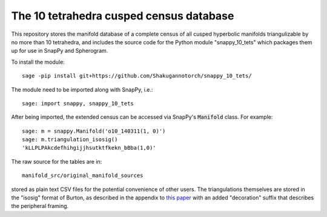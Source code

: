The 10 tetrahedra cusped census database
============================

This repository stores the manifold database of a complete census of
all cusped hyperbolic manifolds triangulizable by no more than 10 tetrahedra, 
and includes the source code for the Python module
"snappy_10_tets" which packages them up for use in SnapPy and
Spherogram.

To install the module::

  sage -pip install git+https://github.com/Shakugannotorch/snappy_10_tets/

The module need to be imported along with SnapPy, i.e.::

  sage: import snappy, snappy_10_tets

After being imported, the extended census can be accessed via SnapPy's :code:`Manifold` class. 
For example::
  sage: m = snappy.Manifold('o10_140311(1, 0)')
  sage: m.triangulation_isosig()
  'kLLPLPAkcdefhihgijjhsutktfkekn_bBba(1,0)'

The raw source for the tables are in::
  
  manifold_src/original_manifold_sources

stored as plain text CSV files for the potential convenience of other
users. The triangulations themselves are stored in the "isosig" format
of Burton, as described in the appendix to `this paper
<http://arxiv.org/abs/1110.6080>`_ with an added "decoration" suffix
that describes the peripheral framing.
